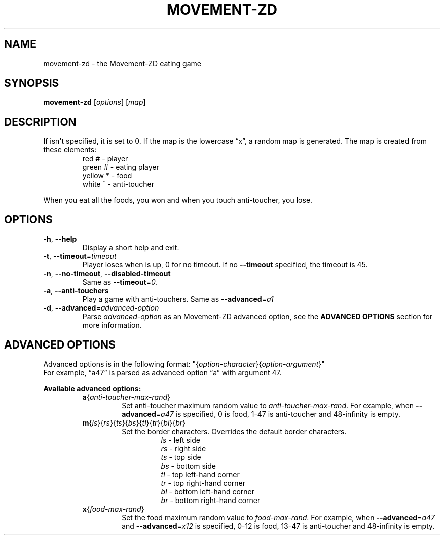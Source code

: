 .TH MOVEMENT-ZD 6
.SH NAME
movement-zd \- the Movement-ZD eating game
.SH SYNOPSIS
.B movement-zd
[\fIoptions\fR] [\fImap\fR]
.SH DESCRIPTION
If
.U map
isn\(aqt specified, it is set to 0. If the map is the lowercase \(lqx\(rq, a random map is generated.
The map is created from these elements:
.br
.RS
red # \- player
.br
green # \- eating player
.br
yellow * \- food
.br
white ^ \- anti-toucher
.RE
.sp
When you eat all the foods, you won and when you touch anti-toucher, you lose.
.SH OPTIONS
.TP
\fB\-h\fR, \fB\-\-help\fR
Display a short help and exit.
.TP
\fB\-t\fR, \fB\-\-timeout\fR=\fItimeout\fR
Player loses when
.U timeout
is up, 0 for no timeout. If no \fB--timeout\fR specified, the timeout is 45.
.TP
\fB\-n\fR, \fB\-\-no\-timeout\fR, \fB\-\-disabled\-timeout\fR
Same as \fB\-\-timeout\fR=\fI0\fR.
.TP
\fB\-a\fR, \fB\-\-anti\-touchers
Play a game with anti\-touchers. Same as \fB\-\-advanced\fR=\fIa1\fR
.TP
\fB\-d\fR, \fB\-\-advanced\fR=\fIadvanced\-option\fR
Parse \fIadvanced\-option\fR as an Movement-ZD advanced option, see the
.B ADVANCED OPTIONS
section for more information.
.SH ADVANCED OPTIONS
Advanced options is in the following format:
"{\fIoption\-character\fR}{\fIoption\-argument\fR}"
.br
For example, \(lqa47\(rq is parsed as advanced option \(lqa\(rq with argument 47.
.sp
.B Available advanced options:
.RS
.TP
\fBa\fR{\fIanti\-toucher\-max\-rand\fR}
Set anti\-toucher maximum random value to \fIanti\-toucher\-max\-rand\fR. For example, when \fB\-\-advanced\fR=\fIa47\fR is specified, 0 is food, 1\-47 is anti\-toucher and 48\-infinity is empty.
.sp
.TP
\fBm\fR{\fIls\fR}{\fIrs\fR}{\fIts\fR}{\fIbs\fR}{\fItl\fR}{\fItr\fR}{\fIbl\fR}{\fIbr\fR}
Set the border characters. Overrides the default border characters.
.br
.RS
.RS
\fIls\fR \- left side
.br
\fIrs\fR \- right side
.br
\fIts\fR \- top side
.br
\fIbs\fR \- bottom side
.br
\fItl\fR \- top left-hand corner
.br
\fItr\fR \- top right-hand corner
.br
\fIbl\fR \- bottom left-hand corner
.br
\fIbr\fR \- bottom right-hand corner
.RE
.RE
.TP
\fBx\fR{\fIfood\-max\-rand\fR}
Set the food maximum random value to \fIfood\-max\-rand\fR. For example, when \fB\-\-advanced\fR=\fIa47\fR and \fB\-\-advanced\fR=\fIx12\fR is specified, 0\-12 is food, 13\-47 is anti\-toucher and 48\-infinity is empty.
.RE
